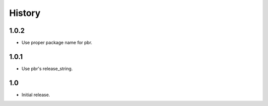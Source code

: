 *******
History
*******

1.0.2
=====

* Use proper package name for pbr.

1.0.1
=====

* Use pbr's release_string.

1.0
===

* Initial release.
